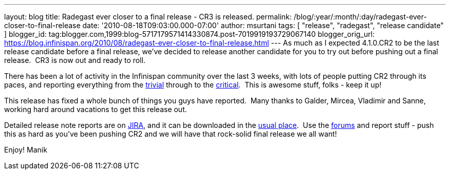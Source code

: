 ---
layout: blog
title: Radegast ever closer to a final release - CR3 is released.
permalink: /blog/:year/:month/:day/radegast-ever-closer-to-final-release
date: '2010-08-18T09:03:00.000-07:00'
author: msurtani
tags: [ "release", "radegast", "release candidate" ]
blogger_id: tag:blogger.com,1999:blog-5717179571414330874.post-7019919193729067140
blogger_orig_url: https://blog.infinispan.org/2010/08/radegast-ever-closer-to-final-release.html
---
As much as I expected 4.1.0.CR2 to be the last release candidate before
a final release, we've decided to release another candidate for you to
try out before pushing out a final release.  CR3 is now out and ready to
roll.

There has been a lot of activity in the Infinispan community over the
last 3 weeks, with lots of people putting CR2 through its paces, and
reporting everything from the
https://jira.jboss.org/browse/ISPN-605[trivial] through to the
https://jira.jboss.org/browse/ISPN-598[critical].  This is awesome
stuff, folks - keep it up!

This release has fixed a whole bunch of things you guys have reported.
 Many thanks to Galder, Mircea, Vladimir and Sanne, working hard around
vacations to get this release out.

Detailed release note reports are on
https://jira.jboss.org/secure/ConfigureReport.jspa?atl_token=F9IO-78sDp&versions=12315293&sections=.1.7.2.4.10.9.8.3.12.11.5&style=none&selectedProjectId=12310799&reportKey=org.jboss.labs.jira.plugin.release-notes-report-plugin:releasenotes&Next=Next[JIRA],
and it can be downloaded in the
http://www.jboss.org/infinispan/downloads[usual place].  Use the
http://community.jboss.org/en/infinispan?view=discussions[forums] and
report stuff - push this as hard as you've been pushing CR2 and we will
have that rock-solid final release we all want!

Enjoy!
Manik
